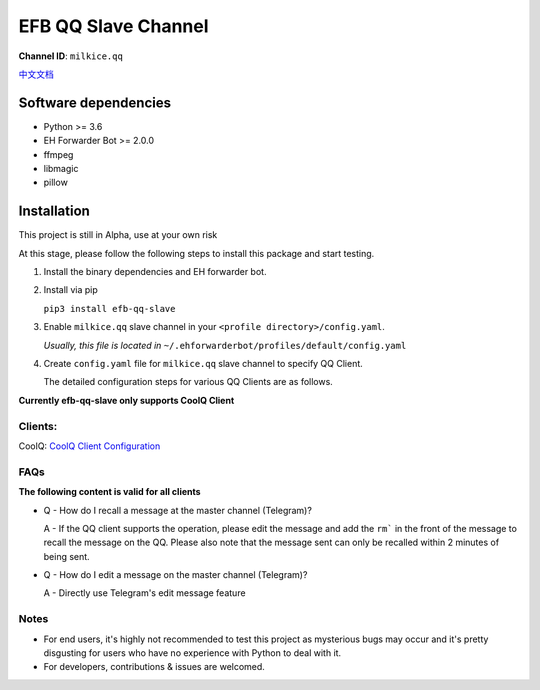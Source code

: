 ########################################################################
EFB QQ Slave Channel
########################################################################

.. image:: https://img.shields.io/badge/Python->%3D%203.6-blue.svg
   :alt: Python >= 3.6
   :target: https://www.python.org/
.. image:: https://img.shields.io/pypi/v/efb-qq-slave.svg
   :alt: PyPI release
   :target: https://pypi.org/project/efb-qq-slave/
.. image:: https://img.shields.io/pypi/dm/efb-qq-slave.svg
   :alt: Downloads per month
   :target: https://pypi.org/project/efb-qq-slave/

.. figure:: https://i.imgur.com/KHhlL6c.png
   :alt: This project proudly supports #SayNoToQQ campaign.


**Channel ID**: ``milkice.qq``

`中文文档 <README_zh-CN.rst>`_

*******************************************
Software dependencies
*******************************************

-  Python >= 3.6
-  EH Forwarder Bot >= 2.0.0
-  ffmpeg
-  libmagic
-  pillow

******************
Installation
******************

This project is still in Alpha, use at your own risk

At this stage, please follow the following steps to install this package and start testing.

1. Install the binary dependencies and EH forwarder bot.

2. Install via pip

   ``pip3 install efb-qq-slave``

3. Enable ``milkice.qq`` slave channel in your ``<profile directory>/config.yaml``.

   *Usually, this file is located in* ``~/.ehforwarderbot/profiles/default/config.yaml``

4. Create ``config.yaml`` file for ``milkice.qq`` slave channel to specify QQ Client.

   The detailed configuration steps for various QQ Clients are as follows.

**Currently efb-qq-slave only supports CoolQ Client**

Clients:
------------------------------

CoolQ: `CoolQ Client Configuration <doc/CoolQ_en-US.rst>`_

FAQs
------------------------------

**The following content is valid for all clients**

* Q - How do I recall a message at the master channel (Telegram)?

  A - If the QQ client supports the operation, please edit the message and add the ``rm``` in the front of the message to recall the message on the QQ. Please also note that the message sent can only be recalled within 2 minutes of being sent.

* Q - How do I edit a message on the master channel (Telegram)?

  A - Directly use Telegram's edit message feature

Notes
------------------------------

* For end users, it's highly not recommended to test this project as mysterious bugs may occur and it's pretty disgusting for users who have no experience with Python to deal with it.
* For developers, contributions & issues are welcomed.
